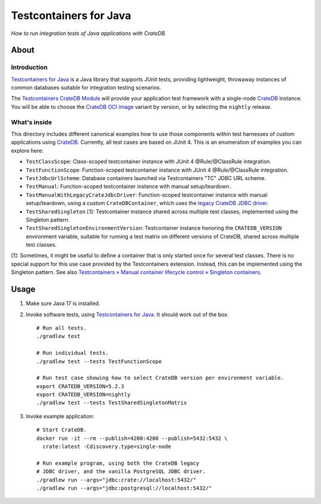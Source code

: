 #######################
Testcontainers for Java
#######################

*How to run integration tests of Java applications with CrateDB.*


*****
About
*****

Introduction
============

`Testcontainers for Java`_ is a Java library that supports JUnit tests,
providing lightweight, throwaway instances of common databases suitable
for integration testing scenarios.

The `Testcontainers CrateDB Module`_ will provide your application test
framework with a single-node `CrateDB`_ instance. You will be able to choose
the `CrateDB OCI image`_ variant by version, or by selecting the ``nightly``
release.

What's inside
=============

This directory includes different canonical examples how to use those
components within test harnesses of custom applications using `CrateDB`_.
Currently, all test cases are based on JUnit 4. This is an enumeration
of examples you can explore here:

- ``TestClassScope``: Class-scoped testcontainer instance with JUnit 4 @Rule/@ClassRule integration.
- ``TestFunctionScope``: Function-scoped testcontainer instance with JUnit 4 @Rule/@ClassRule integration.
- ``TestJdbcUrlScheme``: Database containers launched via Testcontainers "TC" JDBC URL scheme.
- ``TestManual``: Function-scoped testcontainer instance with manual setup/teardown.
- ``TestManualWithLegacyCrateJdbcDriver``:
  Function-scoped testcontainer instance with manual setup/teardown, using a custom
  ``CrateDBContainer``, which uses the `legacy CrateDB JDBC driver`_.
- ``TestSharedSingleton`` [1]:
  Testcontainer instance shared across multiple test classes, implemented using the Singleton pattern.
- ``TestSharedSingletonEnvironmentVersion``:
  Testcontainer instance honoring the ``CRATEDB_VERSION`` environment variable, suitable
  for running a test matrix on different versions of CrateDB, shared across multiple test
  classes.

[1]: Sometimes, it might be useful to define a container that is only started once for
several test classes. There is no special support for this use case provided by
the Testcontainers extension. Instead, this can be implemented using the Singleton
pattern. See also `Testcontainers » Manual container lifecycle control » Singleton
containers`_.


*****
Usage
*****

1. Make sure Java 17 is installed.
2. Invoke software tests, using `Testcontainers for Java`_. It should work out
   of the box::

    # Run all tests.
    ./gradlew test

    # Run individual tests.
    ./gradlew test --tests TestFunctionScope

    # Run test case showing how to select CrateDB version per environment variable.
    export CRATEDB_VERSION=5.2.3
    export CRATEDB_VERSION=nightly
    ./gradlew test --tests TestSharedSingletonMatrix

3. Invoke example application::

    # Start CrateDB.
    docker run -it --rm --publish=4200:4200 --publish=5432:5432 \
      crate:latest -Cdiscovery.type=single-node

    # Run example program, using both the CrateDB legacy
    # JDBC driver, and the vanilla PostgreSQL JDBC driver.
    ./gradlew run --args="jdbc:crate://localhost:5432/"
    ./gradlew run --args="jdbc:postgresql://localhost:5432/"


.. _CrateDB: https://github.com/crate/crate
.. _CrateDB OCI image: https://hub.docker.com/_/crate
.. _legacy CrateDB JDBC driver: https://crate.io/docs/jdbc/
.. _Testcontainers for Java: https://github.com/testcontainers/testcontainers-java
.. _Testcontainers CrateDB Module: https://www.testcontainers.org/modules/databases/cratedb/
.. _Testcontainers » Manual container lifecycle control » Singleton containers: https://www.testcontainers.org/test_framework_integration/manual_lifecycle_control/#singleton-containers
